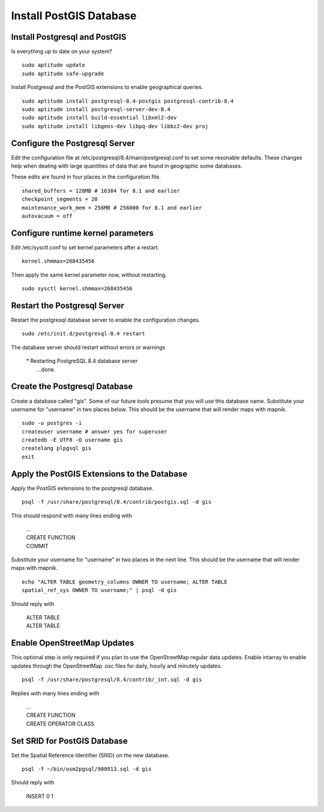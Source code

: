 ************************
Install PostGIS Database
************************

Install Postgresql and PostGIS
==============================

Is everything up to date on your system?  

::

  sudo aptitude update
  sudo aptitude safe-upgrade

Install Postgresql and the PostGIS extensions to enable geographical
queries.

::

  sudo aptitude install postgresql-8.4-postgis postgresql-contrib-8.4
  sudo aptitude install postgresql-server-dev-8.4 
  sudo aptitude install build-essential libxml2-dev 
  sudo aptitude install libgeos-dev libpq-dev libbz2-dev proj
 
Configure the Postgresql Server
===============================

Edit the configuration file at
/etc/postgresql/8.4/main/postgresql.conf to set some resonable
defaults.  These changes help when dealing with large quantities of
data that are found in geographic some databases.

These edits are found in four places in the configuration file. 

::

  shared_buffers = 128MB # 16384 for 8.1 and earlier
  checkpoint_segments = 20
  maintenance_work_mem = 256MB # 256000 for 8.1 and earlier
  autovacuum = off

Configure runtime kernel parameters
===================================

Edit /etc/sysctl.conf to set kernel parameters after a restart.  

::

  kernel.shmmax=268435456 

Then apply the same kernel parameter now, without restarting.

::

  sudo sysctl kernel.shmmax=268435456

Restart the Postgresql Server
=============================

Restart the postgresql database server to enable the configuration
changes.

::

  sudo /etc/init.d/postgresql-8.4 restart  

The database server should restart without errors or warnings

   |  * Restarting PostgreSQL 8.4 database server
   |    ...done.

Create the Postgresql Database
==============================

Create a database called "gis". Some of our future tools presume that
you will use this database name. Substitute your username for
"username" in two places below. This should be the username that will
render maps with mapnik.

:: 

  sudo -u postgres -i
  createuser username # answer yes for superuser
  createdb -E UTF8 -O username gis
  createlang plpgsql gis
  exit

Apply the PostGIS Extensions to the Database
============================================

Apply the PostGIS extensions to the postgresql database.

::

  psql -f /usr/share/postgresql/8.4/contrib/postgis.sql -d gis

This should respond with many lines ending with

   |  ...
   |  CREATE FUNCTION
   |  COMMIT

Substitute your username for "username" in two places in the next
line. This should be the username that will render maps with mapnik.

::

  echo "ALTER TABLE geometry_columns OWNER TO username; ALTER TABLE
  spatial_ref_sys OWNER TO username;" | psql -d gis

Should reply with

   |  ALTER TABLE
   |  ALTER TABLE

Enable OpenStreetMap Updates
============================

This optional step is only required if you plan to use the
OpenStreetMap regular data updates.  Enable intarray to enable updates
through the OpenStreetMap .osc files for daily, hourly and minutely
updates.

::

  psql -f /usr/share/postgresql/8.4/contrib/_int.sql -d gis

Replies with many lines ending with

   |  ...
   |  CREATE FUNCTION
   |  CREATE OPERATOR CLASS

Set SRID for PostGIS Database
=============================

Set the Spatial Reference Identifier (SRID) on the new database.

::

  psql -f ~/bin/osm2pgsql/900913.sql -d gis

Should reply with

   |  INSERT 0 1










